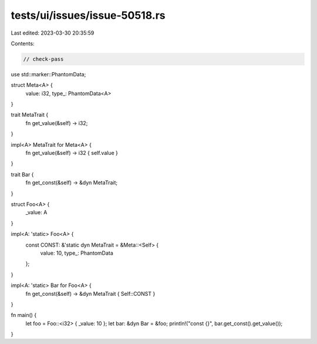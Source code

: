 tests/ui/issues/issue-50518.rs
==============================

Last edited: 2023-03-30 20:35:59

Contents:

.. code-block:: rs

    // check-pass
use std::marker::PhantomData;

struct Meta<A> {
    value: i32,
    type_: PhantomData<A>
}

trait MetaTrait {
    fn get_value(&self) -> i32;
}

impl<A> MetaTrait for Meta<A> {
    fn get_value(&self) -> i32 { self.value }
}

trait Bar {
    fn get_const(&self) -> &dyn MetaTrait;
}

struct Foo<A> {
    _value: A
}

impl<A: 'static> Foo<A> {
    const CONST: &'static dyn MetaTrait = &Meta::<Self> {
        value: 10,
        type_: PhantomData
    };
}

impl<A: 'static> Bar for Foo<A> {
    fn get_const(&self) -> &dyn MetaTrait { Self::CONST }
}

fn main() {
    let foo = Foo::<i32> { _value: 10 };
    let bar: &dyn Bar = &foo;
    println!("const {}", bar.get_const().get_value());
}


